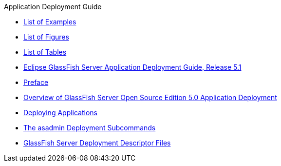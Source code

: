 .Application Deployment Guide
* xref:loe.adoc[List of Examples]
* xref:lof.adoc[List of Figures]
* xref:lot.adoc[List of Tables]
* xref:title.adoc[Eclipse GlassFish Server Application Deployment Guide, Release 5.1]
* xref:preface.adoc[Preface]
* xref:overview.adoc[Overview of GlassFish Server Open Source Edition 5.0 Application Deployment]
* xref:deploying-applications.adoc[Deploying Applications]
* xref:asadmin-deployment-subcommands.adoc[The asadmin Deployment Subcommands]
* xref:dd-files.adoc[GlassFish Server Deployment Descriptor Files]
